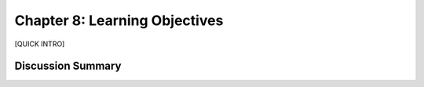 ==============================
Chapter 8: Learning Objectives
==============================

[QUICK INTRO]

Discussion Summary
------------------